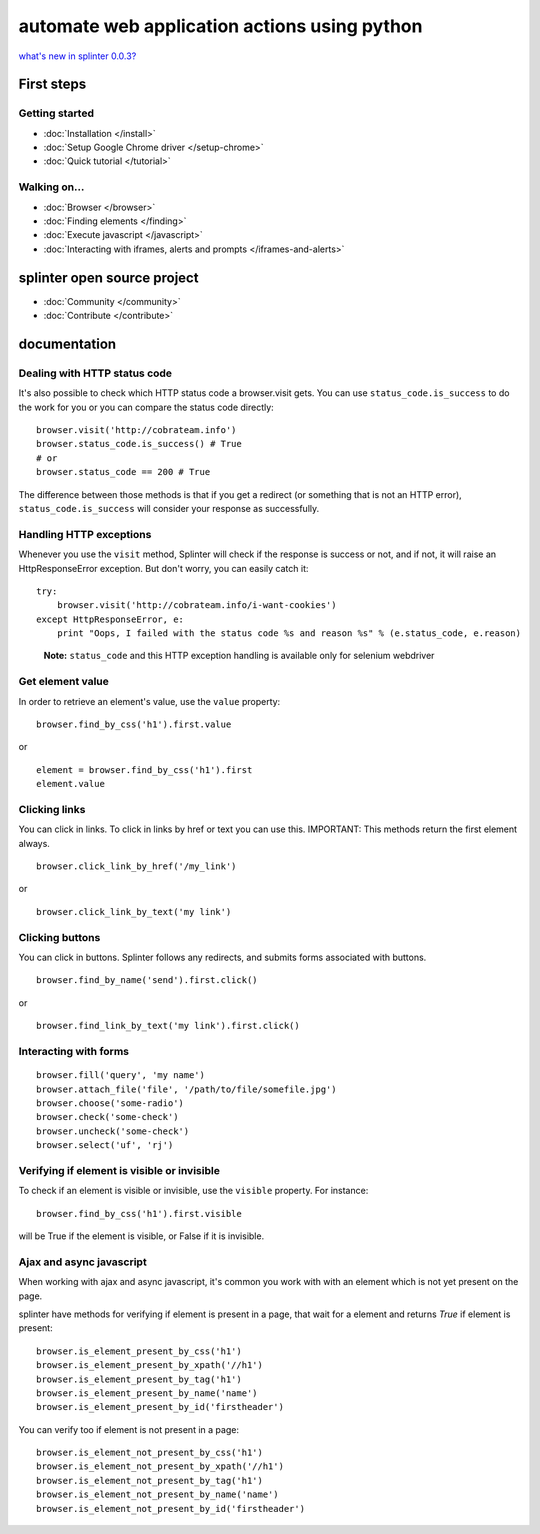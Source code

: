 .. meta::
    :description: Documentation for splinter, an open source tool for testing web applications
    :keywords: splinter, python, tutorial, documentation, web application, tests, atdd, tdd, acceptance tests


+++++++++++++++++++++++++++++++++++++++++++++
automate web application actions using python
+++++++++++++++++++++++++++++++++++++++++++++

`what's new in splinter 0.0.3? <http://splinter.cobrateam.info/docs/news.html>`_

First steps
===========

Getting started
---------------

* :doc:`Installation </install>`
* :doc:`Setup Google Chrome driver </setup-chrome>`
* :doc:`Quick tutorial </tutorial>`

Walking on...
-------------

* :doc:`Browser </browser>`
* :doc:`Finding elements </finding>`
* :doc:`Execute javascript </javascript>`
* :doc:`Interacting with iframes, alerts and prompts </iframes-and-alerts>`

splinter open source project
============================

* :doc:`Community </community>`
* :doc:`Contribute </contribute>`


documentation
=============

Dealing with HTTP status code
-----------------------------

It's also possible to check which HTTP status code a browser.visit gets. You can use ``status_code.is_success`` to do the work
for you or you can compare the status code directly:

.. highlight:: python

::

    browser.visit('http://cobrateam.info')
    browser.status_code.is_success() # True
    # or
    browser.status_code == 200 # True

The difference between those methods is that if you get a redirect (or something that is not an HTTP error),
``status_code.is_success`` will consider your response as successfully.

Handling HTTP exceptions
------------------------

Whenever you use the ``visit`` method, Splinter will check if the response is success or not, and if not, it will raise an
HttpResponseError exception. But don't worry, you can easily catch it:

.. highlight:: python

::

    try:
        browser.visit('http://cobrateam.info/i-want-cookies')
    except HttpResponseError, e:
        print "Oops, I failed with the status code %s and reason %s" % (e.status_code, e.reason)

..

    **Note:** ``status_code`` and this HTTP exception handling is available only for selenium webdriver


Get element value
-----------------

In order to retrieve an element's value, use the ``value`` property:

.. highlight:: python

::

    browser.find_by_css('h1').first.value

or

.. highlight:: python

::

    element = browser.find_by_css('h1').first
    element.value


Clicking links
--------------

You can click in links. To click in links by href or text you can use this.
IMPORTANT: This methods return the first element always.

.. highlight:: python

::

    browser.click_link_by_href('/my_link')

or

.. highlight:: python

::

    browser.click_link_by_text('my link')


Clicking buttons
----------------

You can click in buttons. Splinter follows any redirects, and submits forms associated with buttons.

.. highlight:: python

::

    browser.find_by_name('send').first.click()

or

.. highlight:: python

::

    browser.find_link_by_text('my link').first.click()


Interacting with forms
----------------------

.. highlight:: python

::

    browser.fill('query', 'my name')
    browser.attach_file('file', '/path/to/file/somefile.jpg')
    browser.choose('some-radio')
    browser.check('some-check')
    browser.uncheck('some-check')
    browser.select('uf', 'rj')

Verifying if element is visible or invisible
--------------------------------------------

To check if an element is visible or invisible, use the ``visible`` property. For instance:

.. highlight:: python

::

    browser.find_by_css('h1').first.visible

will be True if the element is visible, or False if it is invisible.

Ajax and async javascript
-------------------------

When working with ajax and async javascript, it's common you work with with an element which is not yet present on the page.

splinter have methods for verifying if element is present in a page, that wait for a element and returns `True` if element is present:

.. highlight:: python

::

    browser.is_element_present_by_css('h1')
    browser.is_element_present_by_xpath('//h1')
    browser.is_element_present_by_tag('h1')
    browser.is_element_present_by_name('name')
    browser.is_element_present_by_id('firstheader')

You can verify too if element is not present in a page:

.. highlight:: python

::

    browser.is_element_not_present_by_css('h1')
    browser.is_element_not_present_by_xpath('//h1')
    browser.is_element_not_present_by_tag('h1')
    browser.is_element_not_present_by_name('name')
    browser.is_element_not_present_by_id('firstheader')
